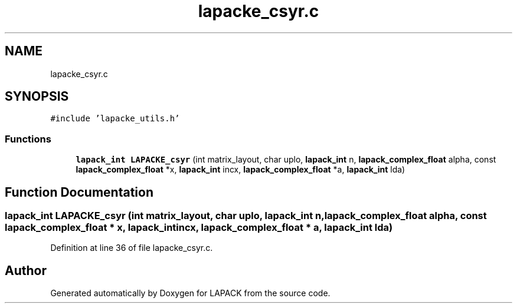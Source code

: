 .TH "lapacke_csyr.c" 3 "Tue Nov 14 2017" "Version 3.8.0" "LAPACK" \" -*- nroff -*-
.ad l
.nh
.SH NAME
lapacke_csyr.c
.SH SYNOPSIS
.br
.PP
\fC#include 'lapacke_utils\&.h'\fP
.br

.SS "Functions"

.in +1c
.ti -1c
.RI "\fBlapack_int\fP \fBLAPACKE_csyr\fP (int matrix_layout, char uplo, \fBlapack_int\fP n, \fBlapack_complex_float\fP alpha, const \fBlapack_complex_float\fP *x, \fBlapack_int\fP incx, \fBlapack_complex_float\fP *a, \fBlapack_int\fP lda)"
.br
.in -1c
.SH "Function Documentation"
.PP 
.SS "\fBlapack_int\fP LAPACKE_csyr (int matrix_layout, char uplo, \fBlapack_int\fP n, \fBlapack_complex_float\fP alpha, const \fBlapack_complex_float\fP * x, \fBlapack_int\fP incx, \fBlapack_complex_float\fP * a, \fBlapack_int\fP lda)"

.PP
Definition at line 36 of file lapacke_csyr\&.c\&.
.SH "Author"
.PP 
Generated automatically by Doxygen for LAPACK from the source code\&.
